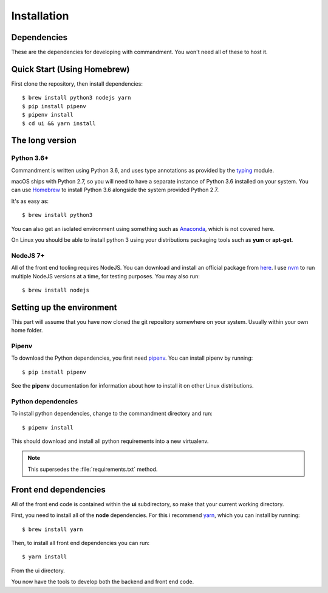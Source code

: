Installation
============

Dependencies
------------

These are the dependencies for developing with commandment. You won't need all of these to host it.

Quick Start (Using Homebrew)
----------------------------

First clone the repository, then install dependencies::

	$ brew install python3 nodejs yarn
	$ pip install pipenv
	$ pipenv install
	$ cd ui && yarn install


The long version
----------------

Python 3.6+
^^^^^^^^^^^

Commandment is written using Python 3.6, and uses type annotations as provided by the
`typing <https://docs.python.org/3/library/typing.html>`_ module.

macOS ships with Python 2.7, so you will need to have a separate instance of Python 3.6 installed on your system.
You can use `Homebrew <https://brew.sh>`_ to install Python 3.6 alongside the system provided Python 2.7.

It's as easy as::

    $ brew install python3

You can also get an isolated environment using something such as `Anaconda <https://www.continuum.io/downloads>`_, which
is not covered here.

On Linux you should be able to install python 3 using your distributions packaging tools such as **yum** or **apt-get**.

NodeJS 7+
^^^^^^^^^

All of the front end tooling requires NodeJS. You can download and install an official package from `here <https://nodejs.org/en/>`_.
I use `nvm <https://github.com/creationix/nvm>`_ to run multiple NodeJS versions at a time, for testing purposes.
You may also run::

	$ brew install nodejs


Setting up the environment
--------------------------

This part will assume that you have now cloned the git repository somewhere on your system. Usually within your own
home folder.

Pipenv
^^^^^^

To download the Python dependencies, you first need `pipenv <https://docs.pipenv.org/>`_. You can install pipenv by
running::

	$ pip install pipenv

See the **pipenv** documentation for information about how to install it on other Linux distributions.

Python dependencies
^^^^^^^^^^^^^^^^^^^

To install python dependencies, change to the commandment directory and run::

	$ pipenv install

This should download and install all python requirements into a new virtualenv.

.. note:: This supersedes the :file:`requirements.txt` method.

Front end dependencies
----------------------

All of the front end code is contained within the **ui** subdirectory, so make that your current working directory.

First, you need to install all of the **node** dependencies. For this i recommend `yarn <https://yarnpkg.com>`_, which you
can install by running::

    $ brew install yarn

Then, to install all front end dependencies you can run::

    $ yarn install

From the ui directory.

You now have the tools to develop both the backend and front end code.
